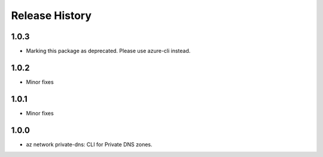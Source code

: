 .. :changelog:

Release History
===============
1.0.3
+++++
* Marking this package as deprecated. Please use azure-cli instead.

1.0.2
+++++
* Minor fixes

1.0.1
+++++
* Minor fixes

1.0.0
+++++
* az network private-dns: CLI for Private DNS zones.
